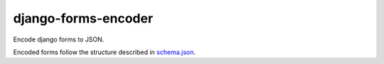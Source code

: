 ======================
 django-forms-encoder
======================

Encode django forms to JSON.

Encoded forms follow the structure described in `schema.json <schema.json>`_.
